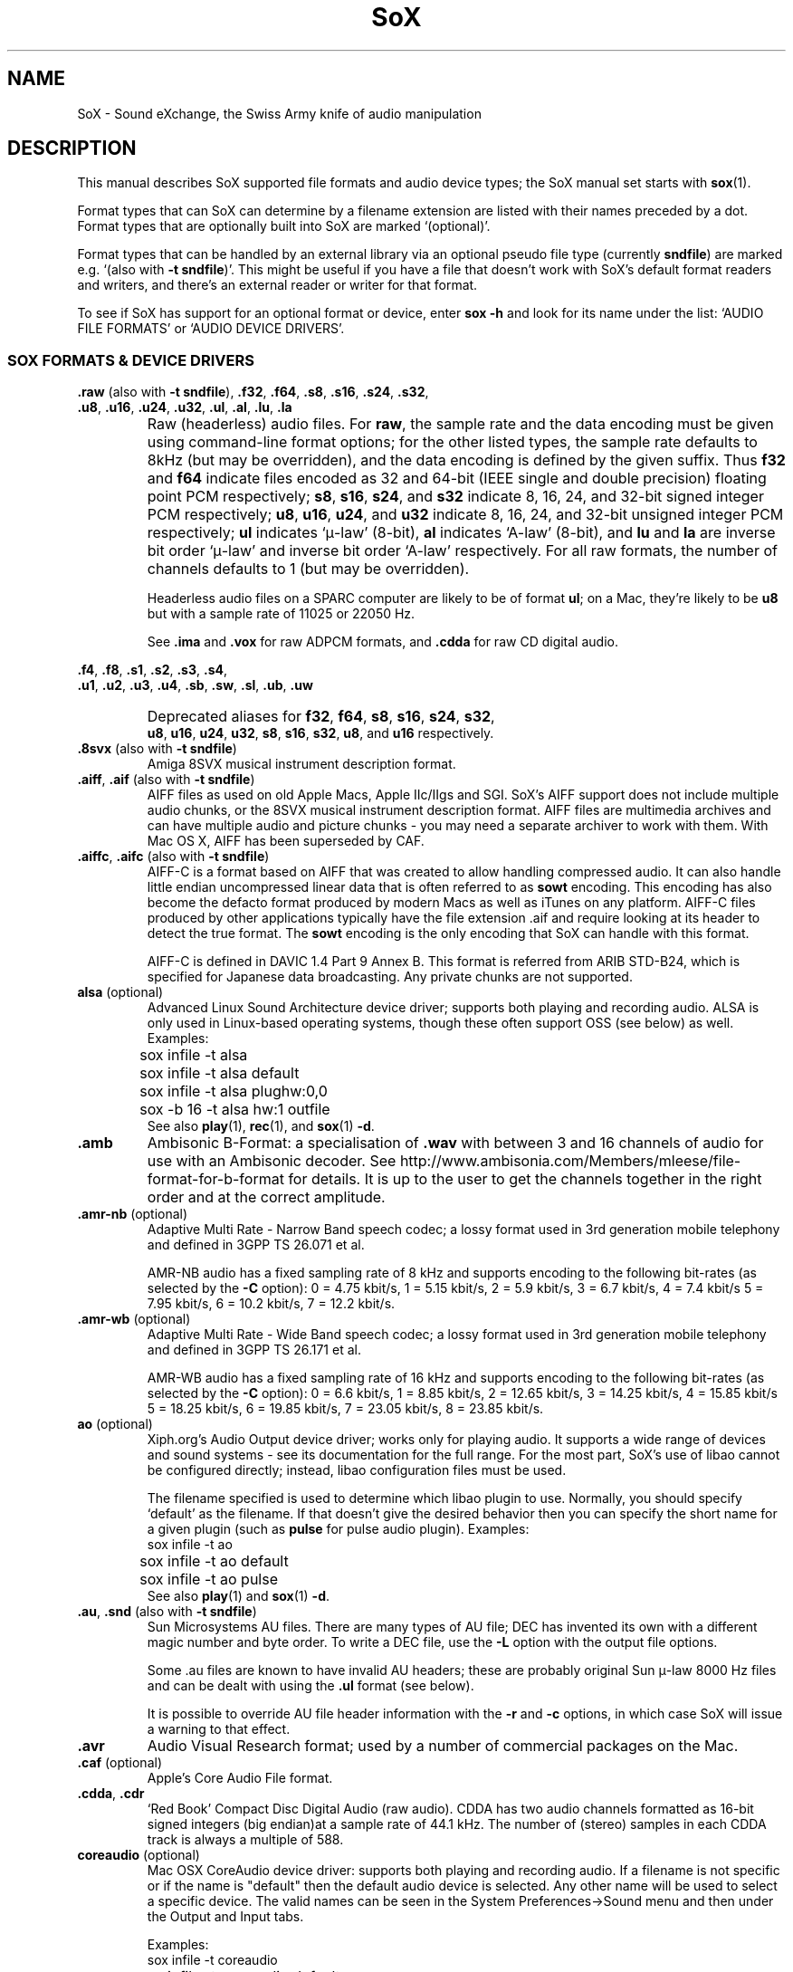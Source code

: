 '\" t
'\" The line above instructs most `man' programs to invoke tbl
'\"
'\" Separate paragraphs; not the same as PP which resets indent level.
.de SP
.if t .sp .5
.if n .sp
..
'\"
'\" Replacement em-dash for nroff (default is too short).
.ie n .ds m " - 
.el .ds m \(em
'\"
'\" Placeholder macro for if longer nroff arrow is needed.
.ds RA \(->
'\"
'\" Decimal point set slightly raised
.if t .ds d \v'-.15m'.\v'+.15m'
.if n .ds d .
'\"
'\" Enclosure macro for examples
.de EX
.SP
.nf
.ft CW
..
.de EE
.ft R
.SP
.fi
..
.TH SoX 7 "December 31, 2014" "soxformat" "Sound eXchange"
.SH NAME
SoX \- Sound eXchange, the Swiss Army knife of audio manipulation
.SH DESCRIPTION
This manual describes SoX supported file formats and audio device types;
the SoX manual set starts with
.BR sox (1).
.SP
Format types that can SoX can determine by a filename
extension are listed with their names preceded by a dot.
Format types that are optionally built into SoX
are marked `(optional)'.
.SP
Format types that can be handled by an
external library via an optional pseudo file type (currently
.BR sndfile )
are marked e.g. `(also with \fB\-t sndfile\fR)'.  This might be
useful if you have a file that doesn't work with SoX's default format
readers and writers, and there's an external reader or writer for that
format.
.SP
To see if SoX has support for an optional format or device, enter
.B sox \-h
and look for its name under the list:
`AUDIO FILE FORMATS' or `AUDIO DEVICE DRIVERS'.
.SS SOX FORMATS & DEVICE DRIVERS
\&\fB.raw\fR (also with \fB\-t sndfile\fR),
\&\fB.f32\fR, \fB.f64\fR,
\&\fB.s8\fR, \fB.s16\fR, \fB.s24\fR, \fB.s32\fR,
.br
\&\fB.u8\fR, \fB.u16\fR, \fB.u24\fR, \fB.u32\fR,
\&\fB.ul\fR, \fB.al\fR, \fB.lu\fR, \fB.la\fR
.if t .sp -.5
.if n .sp -1
.TP
\ 
Raw (headerless) audio files.  For
.BR raw ,
the sample rate and the data encoding must be given using command-line
format options; for the other listed types, the sample rate defaults to
8kHz (but may be overridden), and the data encoding is defined by the
given suffix.  Thus \fBf32\fR and \fBf64\fR indicate files encoded as 32
and 64-bit (IEEE single and double precision) floating point PCM
respectively; \fBs8\fR, \fBs16\fR, \fBs24\fR, and \fBs32\fR indicate 8,
16, 24, and 32-bit signed integer PCM respectively; \fBu8\fR, \fBu16\fR,
\fBu24\fR, and \fBu32\fR indicate 8, 16, 24, and 32-bit unsigned integer
PCM respectively; \fBul\fR indicates `\(*m-law' (8-bit), \fBal\fR
indicates `A-law' (8-bit), and \fBlu\fR and \fBla\fR are inverse bit
order `\(*m-law' and inverse bit order `A-law' respectively.  For all raw
formats, the number of channels defaults to 1 (but may be overridden).
.SP
Headerless audio files on a SPARC computer are likely to be of format
\fBul\fR;  on a Mac, they're likely to be \fBu8\fR but with a
sample rate of 11025 or 22050\ Hz.
.SP
See
.B .ima
and
.B .vox
for raw ADPCM formats, and
.B .cdda
for raw CD digital audio.
.PP
\&\fB.f4\fR, \fB.f8\fR,
\&\fB.s1\fR, \fB.s2\fR, \fB.s3\fR, \fB.s4\fR,
.br
\&\fB.u1\fR, \fB.u2\fR, \fB.u3\fR, \fB.u4\fR,
\&\fB.sb\fR, \fB.sw\fR, \fB.sl\fR, \fB.ub\fR, \fB.uw\fR
.if t .sp -.5
.if n .sp -1
.TP
\ 
Deprecated aliases for
\fBf32\fR, \fBf64\fR, \fBs8\fR, \fBs16\fR, \fBs24\fR, \fBs32\fR,
.br
\fBu8\fR, \fBu16\fR, \fBu24\fR, \fBu32\fR,
\fBs8\fR, \fBs16\fR, \fBs32\fR, \fBu8\fR, and \fBu16\fR
respectively.
.TP
\&\fB.8svx\fR (also with \fB\-t sndfile\fR)
Amiga 8SVX musical instrument description format.
.TP
\&\fB.aiff\fR, \fB.aif\fR (also with \fB\-t sndfile\fR)
AIFF files as used on old Apple Macs, Apple IIc/IIgs and SGI.
SoX's AIFF support does not include multiple audio chunks,
or the 8SVX musical instrument description format.
AIFF files are multimedia archives and
can have multiple audio and picture chunks\*m
you may need a separate archiver to work with them.
With Mac OS X, AIFF has been superseded by CAF.
.TP
\&\fB.aiffc\fR, \fB.aifc\fR (also with \fB\-t sndfile\fR)
AIFF-C is a format based on AIFF that was created to allow
handling compressed audio.  It can also handle little
endian uncompressed linear data that is often referred to
as
.B sowt 
encoding.  This encoding has also become the defacto format produced by modern 
Macs as well as iTunes on any platform.  AIFF-C files produced 
by other applications typically have the file extension .aif and
require looking at its header to detect the true format.
The 
.B sowt
encoding is the only encoding that SoX can handle with this format.
.SP
AIFF-C is defined in DAVIC 1.4 Part 9 Annex B.
This format is referred from ARIB STD-B24, which is specified for
Japanese data broadcasting.  Any private chunks are not supported.
.TP
\fBalsa\fR (optional)
Advanced Linux Sound Architecture device driver; supports both playing and
recording audio.  ALSA is only used in Linux-based operating systems, though
these often support OSS (see below) as well.  Examples:
.EX
	sox infile \-t alsa
	sox infile \-t alsa default
	sox infile \-t alsa plughw:0,0
	sox \-b 16 \-t alsa hw:1 outfile
.EE
See also
.BR play (1),
.BR rec (1),
and
.BR sox (1)
.BR \-d .
.TP
.B .amb
Ambisonic B-Format: a specialisation of
.B .wav
with between 3 and 16 channels of audio for use with an Ambisonic decoder.
See http://www.ambisonia.com/Members/mleese/file-format-for-b-format for
details.  It is up to the user to get the channels together in the right
order and at the correct amplitude.
.TP
\&\fB.amr\-nb\fR (optional)
Adaptive Multi Rate\*mNarrow Band speech codec; a lossy format used in 3rd
generation mobile telephony and defined in 3GPP TS 26.071 et al.
.SP
AMR-NB audio has a fixed sampling rate of 8 kHz and supports encoding
to the following bit-rates (as selected by the
.B \-C
option): 0 = 4\*d75 kbit/s, 1 = 5\*d15 kbit/s, 2 = 5\*d9 kbit/s, 3 =
6\*d7 kbit/s, 4 = 7\*d4 kbit/s 5 = 7\*d95 kbit/s, 6 = 10\*d2
kbit/s, 7 = 12\*d2 kbit/s.
.TP
\&\fB.amr\-wb\fR (optional)
Adaptive Multi Rate\*mWide Band speech codec; a lossy format used in 3rd
generation mobile telephony and defined in 3GPP TS 26.171 et al.
.SP
AMR-WB audio has a fixed sampling rate of 16 kHz and supports encoding
to the following bit-rates (as selected by the
.B \-C
option): 0 = 6\*d6 kbit/s, 1 = 8\*d85 kbit/s, 2 = 12\*d65 kbit/s, 3 =
14\*d25 kbit/s, 4 = 15\*d85 kbit/s 5 = 18\*d25 kbit/s, 6 = 19\*d85
kbit/s, 7 = 23\*d05 kbit/s, 8 = 23\*d85 kbit/s.
.TP
\fBao\fR (optional)
Xiph.org's Audio Output device driver; works only for playing audio.  It
supports a wide range of devices and sound systems\*msee its documentation
for the full range.  For the most part, SoX's use of libao cannot be
configured directly; instead, libao configuration files must be used.
.SP
The filename specified is used to determine which libao plugin to
use.  Normally, you should specify `default' as the filename.  If that
doesn't give the desired behavior then you can specify the short name
for a given plugin (such as \fBpulse\fR for pulse audio plugin).
Examples:
.EX
	sox infile \-t ao
	sox infile \-t ao default
	sox infile \-t ao pulse
.EE
See also
.BR play (1)
and
.BR sox (1)
.BR \-d .
.TP
\&\fB.au\fR, \fB.snd\fR (also with \fB\-t sndfile\fR)
Sun Microsystems AU files.
There are many types of AU file;
DEC has invented its own with a different magic number
and byte order.  To write a DEC file, use the
.B \-L
option with the output file options.
.SP
Some .au files are known to have invalid AU headers; these
are probably original Sun \(*m-law 8000\ Hz files and
can be dealt with using the
.B .ul
format (see below).
.SP
It is possible to override AU file header information
with the
.B \-r
and
.B \-c
options, in which case SoX will issue a warning to that effect.
.TP
.B .avr
Audio Visual Research format;
used by a number of commercial packages
on the Mac.
.TP
\&\fB.caf\fR (optional)
Apple's Core Audio File format.
.TP
\&\fB.cdda\fR, \fB.cdr\fR
`Red Book' Compact Disc Digital Audio (raw audio).  CDDA has two audio
channels formatted as 16-bit signed integers (big endian)at a sample
rate of 44\*d1\ kHz.  The number of (stereo) samples in each CDDA
track is always a multiple of 588.
.TP
\fBcoreaudio\fR (optional)
Mac OSX CoreAudio device driver: supports both playing and recording
audio.  If a filename is not specific or if the name is "default" then
the default audio device is selected.  Any other name will be used
to select a specific device.  The valid names can be seen in the
System Preferences->Sound menu and then under the Output and Input tabs.

Examples:
.EX
	sox infile \-t coreaudio
	sox infile \-t coreaudio default
	sox infile \-t coreaudio "Internal Speakers"
.EE
See also
.BR play (1),
.BR rec (1),
and
.BR sox (1)
.BR \-d .
.TP
\&\fB.cvsd\fR, \fB.cvs\fR
Continuously Variable Slope Delta modulation.
A headerless format used to compress speech audio for applications such as voice mail.
This format is sometimes used with bit-reversed samples\*mthe
.B \-X
format option can be used to set the bit-order.
.TP
\&\fB.cvu\fR
Continuously Variable Slope Delta modulation (unfiltered).
This is an alternative handler for CVSD that is unfiltered but can
be used with any bit-rate.  E.g.
.EX
	sox infile outfile.cvu rate 28k
	play \-r 28k outfile.cvu sinc \-3.4k
.EE
.TP
.B .dat
Text Data files.
These files contain a textual representation of the
sample data.  There is one line at the beginning
that contains the sample rate, and one line that
contains the number of channels.
Subsequent lines contain two or more numeric data intems:
the time since the beginning of the first sample and the sample value
for each channel.
.SP
Values are normalized so that the maximum and minimum
are 1 and \-1.  This file format can be used to
create data files for external programs such as
FFT analysers or graph routines.  SoX can also convert
a file in this format back into one of the other file
formats.
.SP
Example containing only 2 stereo samples of silence:
.SP
.EX
    ; Sample Rate 8012
    ; Channels 2
                0	0	0
    0.00012481278	0	0
.EE
.TP
\&\fB.dvms\fR, \fB.vms\fR
Used in Germany to compress speech audio for voice mail.
A self-describing variant of
.BR cvsd .
.TP
\&\fB.fap\fR (optional)
See
.BR .paf .
.TP
\&\fB.flac\fR (optional; also with \fB\-t sndfile\fR)
Xiph.org's Free Lossless Audio CODEC compressed audio.
FLAC is an open, patent-free CODEC designed for compressing
music.  It is similar to MP3 and Ogg Vorbis, but lossless,
meaning that audio is compressed in FLAC without any loss in
quality.
.SP
SoX can read native FLAC files (.flac) but not Ogg FLAC files (.ogg).
[But see
.B .ogg
below for information relating to support for Ogg
Vorbis files.]
.SP
SoX can write native FLAC files according to a given or default
compression level.  8 is the default compression level and gives the
best (but slowest) compression; 0 gives the least (but fastest)
compression.  The compression level is selected using the
.B \-C
option [see
.BR sox (1)]
with a whole number from 0 to 8.
.TP
.B .fssd
An alias for the
.B .u8
format.
.TP
.B .gsrt
Grandstream ring-tone files.
Whilst this file format can contain A-Law, \(*m-law, GSM, G.722,
G.723, G.726, G.728, or iLBC encoded audio, SoX supports reading and
writing only A-Law and \(*m-law.  E.g.
.EX
   sox music.wav \-t gsrt ring.bin
   play ring.bin
.EE
.TP
\&\fB.gsm\fR (optional; also with \fB\-t sndfile\fR)
GSM 06.10 Lossy Speech Compression.
A lossy format for compressing speech which is used in the
Global Standard for Mobile telecommunications (GSM).  It's good
for its purpose, shrinking audio data size, but it will introduce
lots of noise when a given audio signal is encoded and decoded
multiple times.  This format is used by some voice mail applications.
It is rather CPU intensive.
.TP
.B .hcom
Macintosh HCOM files.
These are Mac FSSD files with Huffman compression.
.TP
.B .htk
Single channel 16-bit PCM format used by HTK,
a toolkit for building Hidden Markov Model speech processing tools.
.TP
\&\fB.ircam\fR (also with \fB\-t sndfile\fR)
Another name for
.BR .sf .
.TP
\&\fB.ima\fR (also with \fB\-t sndfile\fR)
A headerless file of IMA ADPCM audio data. IMA ADPCM claims 16-bit precision
packed into only 4 bits, but in fact sounds no better than
.BR .vox .
.TP
\&\fB.lpc\fR, \fB.lpc10\fR
LPC-10 is a compression scheme for speech developed in the United
States. See http://www.arl.wustl.edu/~jaf/lpc/ for details. There is
no associated file format, so SoX's implementation is headerless.
.TP
\&\fB.mat\fR, \fB.mat4\fR, \fB.mat5\fR (optional)
Matlab 4.2/5.0 (respectively GNU Octave 2.0/2.1) format (.mat is the same as .mat4).
.TP
.B .m3u
A
.I playlist
format; contains a list of audio files.
SoX can read, but not write this file format.
See [1] for details of this format.
.TP
.B .maud
An IFF-conforming audio file type, registered by
MS MacroSystem Computer GmbH, published along
with the `Toccata' sound-card on the Amiga.
Allows 8bit linear, 16bit linear, A-Law, \(*m-law
in mono and stereo.
.TP
\&\fB.mp3\fR, \fB.mp2\fR (optional read, optional write)
MP3 compressed audio; MP3 (MPEG Layer 3) is a part of the patent-encumbered
MPEG standards for audio and video compression.  It is a lossy
compression format that achieves good compression rates with little
quality loss.
.SP
Because MP3 is patented, SoX cannot be distributed with MP3 support without
incurring the patent holder's fees.  Users who require SoX with MP3 support
must currently compile and build SoX with the MP3 libraries (LAME & MAD)
from source code, or, in some cases, obtain pre-built dynamically loadable
libraries.
.SP
When reading MP3 files, up to 28 bits of precision is stored although
only 16 bits is reported to user.  This is to allow default behavior
of writing 16 bit output files.  A user can specify a higher precision
for the output file to prevent lossing this extra information.  MP3
output files will use up to 24 bits of precision while encoding.
.SP
MP3 compression parameters can be selected using SoX's \fB\-C\fR option
as follows
(note that the current syntax is subject to change):
.SP
The primary parameter to the LAME encoder is the bit rate. If the
value of the \fB\-C\fR value is a positive integer, it's taken as
the bitrate in kbps (e.g. if you specify 128, it uses 128 kbps).
.SP
The second most important parameter is probably "quality" (really
performance), which allows balancing encoding speed vs. quality.
In LAME, 0 specifies highest quality but is very slow, while
9 selects poor quality, but is fast. (5 is the default and 2 is
recommended as a good trade-off for high quality encodes.)
.SP
Because the \fB\-C\fR value is a float, the fractional part is used
to select quality. 128.2 selects 128 kbps encoding with a quality
of 2. There is one problem with this approach. We need 128 to specify
128 kbps encoding with default quality, so 0 means use default. Instead
of 0 you have to use .01 (or .99) to specify the highest quality
(128.01 or 128.99).
.SP
LAME uses bitrate to specify a constant bitrate, but higher quality
can be achieved using Variable Bit Rate (VBR). VBR quality (really
size) is selected using a number from 0 to 9. Use a value of 0 for high
quality, larger files, and 9 for smaller files of lower quality. 4 is
the default.
.SP
In order to squeeze the selection of VBR into the the \fB\-C\fR value
float we use negative numbers to select VRR. -4.2 would select default
VBR encoding (size) with high quality (speed). One special case is 0,
which is a valid VBR encoding parameter but not a valid bitrate.
Compression value of 0 is always treated as a high quality vbr, as a
result both -0.2 and 0.2 are treated as highest quality VBR (size) and
high quality (speed).
.SP
See also
.B Ogg Vorbis
for a similar format.
.TP
\&\fB.nist\fR (also with \fB\-t sndfile\fR)
See \fB.sph\fR.
.TP
\&\fB.ogg\fR, \fB.vorbis\fR (optional)
Xiph.org's Ogg Vorbis compressed audio; an open, patent-free CODEC designed
for music and streaming audio.  It is a lossy compression format (similar to
MP3, VQF & AAC) that achieves good compression rates with a minimum amount
of quality loss.
.SP
SoX can decode all types of Ogg Vorbis files, and can encode at different
compression levels/qualities given as a number from \-1 (highest
compression/lowest quality) to 10 (lowest compression, highest quality).
By default the encoding quality level is 3 (which gives an encoded rate
of approx. 112kbps), but this can be changed using the
.B \-C
option (see above) with a number from \-1 to 10; fractional numbers (e.g.
3\*d6) are also allowed.
Decoding is somewhat CPU intensive and encoding is very CPU intensive.
.SP
See also
.B .mp3
for a similar format.
.TP
\&\fB.opus\fR (optional)
Xiph.org's Opus compressed audio; an open, lossy, low-latency codec
offering a wide range of compression rates. It uses the Ogg container.
.SP
SoX can only read Opus files, not write them.
.TP
\fBoss\fR (optional)
Open Sound System /dev/dsp device driver; supports both playing and
recording audio.  OSS support is available in Unix-like operating systems,
sometimes together with alternative sound systems (such as ALSA).  Examples:
.EX
	sox infile \-t oss
	sox infile \-t oss /dev/dsp
	sox \-b 16 \-t oss /dev/dsp outfile
.EE
See also
.BR play (1),
.BR rec (1),
and
.BR sox (1)
.BR \-d .
.TP
\&\fB.paf\fR, \fB.fap\fR (optional)
Ensoniq PARIS file format (big and little-endian respectively).
.TP
.B .pls
A
.I playlist
format; contains a list of audio files.
SoX can read, but not write this file format.
See [2] for details of this format.
.SP
Note: SoX support for SHOUTcast PLS relies on
.BR wget (1)
and is only partially supported: it's necessary to
specify the audio type manually, e.g.
.EX
	play \-t mp3 \(dqhttp://a.server/pls?rn=265&file=filename.pls\(dq
.EE
and SoX does not know about alternative servers\*mhit Ctrl-C twice in
quick succession to quit.
.TP
.B .prc
Psion Record. Used in Psion EPOC PDAs (Series 5, Revo and similar) for
System alarms and recordings made by the built-in Record application.
When writing, SoX defaults to A-law, which is recommended; if you must
use ADPCM, then use the \fB\-e ima-adpcm\fR switch. The sound quality is poor
because Psion Record seems to insist on frames of 800 samples or
fewer, so that the ADPCM CODEC has to be reset at every 800 frames,
which causes the sound to glitch every tenth of a second.
.TP
\fBpulseaudio\fR (optional)
PulseAudio driver; supports both playing and recording of audio.
PulseAudio is a cross platform networked sound server.  
If a file name is specified with this driver, it is ignored.  Examples:
.EX
	sox infile \-t pulseaudio
	sox infile \-t pulseaudio default
.EE
See also
.BR play (1),
.BR rec (1),
and
.BR sox (1)
.BR \-d .
.TP
\&\fB.pvf\fR (optional)
Portable Voice Format.
.TP
\&\fB.sd2\fR (optional)
Sound Designer 2 format.
.TP
\&\fB.sds\fR (optional)
MIDI Sample Dump Standard.
.TP
\&\fB.sf\fR (also with \fB\-t sndfile\fR)
IRCAM SDIF (Institut de Recherche et Coordination Acoustique/Musique
Sound Description Interchange Format). Used by academic music software
such as the CSound package, and the MixView sound sample editor.
.TP
\&\fB.sln\fR
Asterisk PBX `signed linear' 8khz, 16-bit signed integer, little-endian
raw format.
.TP
\&\fB.sph\fR, \fB.nist\fR (also with \fB\-t sndfile\fR)
SPHERE (SPeech HEader Resources) is a file format defined by NIST
(National Institute of Standards and Technology) and is used with
speech audio.  SoX can read these files when they contain
\(*m-law and PCM data.  It will ignore any header information that
says the data is compressed using \fIshorten\fR compression and
will treat the data as either \(*m-law or PCM.  This will allow SoX
and the command line \fIshorten\fR program to be run together using
pipes to encompasses the data and then pass the result to SoX for processing.
.TP
.B .smp
Turtle Beach SampleVision files.
SMP files are for use with the PC-DOS package SampleVision by Turtle Beach
Softworks.  This package is for communication to several MIDI samplers.  All
sample rates are supported by the package, although not all are supported by
the samplers themselves.  Currently loop points are ignored.
.TP
.B .snd
See
.BR .au ,
.B .sndr
and
.BR .sndt .
.TP
\fBsndfile\fR (optional)
This is a pseudo-type that forces libsndfile to be used. For writing files, the
actual file type is then taken from the output file name; for reading
them, it is deduced from the file.
.TP
\fBsndio\fR (optional)
OpenBSD audio device driver; supports both playing and recording audio.
.EX
	sox infile \-t sndio
.EE
See also
.BR play (1),
.BR rec (1),
and
.BR sox (1)
.BR \-d .
.TP
.B .sndr
Sounder files.
An MS-DOS/Windows format from the early '90s.
Sounder files usually have the extension `.SND'.
.TP
.B .sndt
SoundTool files.
An MS-DOS/Windows format from the early '90s.
SoundTool files usually have the extension `.SND'.
.TP
.B .sou
An alias for the
.B .u8
raw format.
.TP
.B .sox
SoX's native uncompressed PCM format, intended for storing (or piping)
audio at intermediate processing points (i.e. between SoX invocations).
It has much in common with the popular WAV, AIFF, and AU uncompressed PCM
formats, but has the following specific characteristics: the PCM samples
are always stored as 32 bit signed integers, the samples are stored (by
default) as `native endian', and the number of samples in the file is
recorded as a 64-bit integer.  Comments are also supported.
.SP
See `Special Filenames' in
.BR sox (1)
for examples of using the
.B .sox
format with `pipes'.
.TP
\fBsunau\fR (optional)
Sun /dev/audio device driver; supports both playing and
recording audio.  For example:
.EX
	sox infile \-t sunau /dev/audio
.EE
or
.EX
	sox infile \-t sunau \-e mu-law \-c 1 /dev/audio
.EE
for older sun equipment.
.SP
See also
.BR play (1),
.BR rec (1),
and
.BR sox (1)
.BR \-d .
.TP
.B .txw
Yamaha TX-16W sampler.
A file format from a Yamaha sampling keyboard which wrote IBM-PC
format 3\*d5\(dq floppies.  Handles reading of files which do not have
the sample rate field set to one of the expected by looking at some
other bytes in the attack/loop length fields, and defaulting to
33\ kHz if the sample rate is still unknown.
.TP
.B .vms
See
.BR .dvms .
.TP
\&\fB.voc\fR (also with \fB\-t sndfile\fR)
Sound Blaster VOC files.
VOC files are multi-part and contain silence parts, looping, and
different sample rates for different chunks.
On input, the silence parts are filled out, loops are rejected,
and sample data with a new sample rate is rejected.
Silence with a different sample rate is generated appropriately.
On output, silence is not detected, nor are impossible sample rates.
SoX supports reading (but not writing) VOC files with multiple
blocks, and files containing \(*m-law, A-law, and 2/3/4-bit ADPCM samples.
.TP
.B .vorbis
See
.BR .ogg .
.TP
\&\fB.vox\fR (also with \fB\-t sndfile\fR)
A headerless file of Dialogic/OKI ADPCM audio data commonly comes with the
extension .vox.  This ADPCM data has 12-bit precision packed into only 4-bits.
.SP
Note: some early Dialogic hardware does not always reset the ADPCM
encoder at the start of each vox file.  This can result in clipping
and/or DC offset problems when it comes to decoding the audio.  Whilst
little can be done about the clipping, a DC offset can be removed by
passing the decoded audio through a high-pass filter, e.g.:
.EX
	sox input.vox output.wav highpass 10
.EE
.TP
\&\fB.w64\fR (optional)
Sonic Foundry's 64-bit RIFF/WAV format.
.TP
\&\fB.wav\fR (also with \fB\-t sndfile\fR)
Microsoft .WAV RIFF files.
This is the native audio file format of Windows, and widely used for uncompressed audio.
.SP
Normally \fB.wav\fR files have all formatting information
in their headers, and so do not need any format options
specified for an input file.  If any are, they will
override the file header, and you will be warned to this effect.
You had better know what you are doing! Output format
options will cause a format conversion, and the \fB.wav\fR
will written appropriately.
.SP
SoX can read and write linear PCM, floating point, \(*m-law, A-law, MS ADPCM, and IMA (or DVI) ADPCM encoded samples.
WAV files can also contain audio encoded in many other ways (not currently
supported with SoX) e.g. MP3; in some cases such a file can still be
read by SoX by overriding the file type, e.g.
.EX
   play \-t mp3 mp3\-encoded.wav
.EE
Big endian versions of RIFF files, called RIFX, are also supported.
To write a RIFX file, use the
.B \-B
option with the output file options.
.TP
\fBwaveaudio\fR (optional)
MS-Windows native audio device driver.  Examples:
.EX
	sox infile \-t waveaudio
	sox infile \-t waveaudio default
	sox infile \-t waveaudio 1
	sox infile \-t waveaudio "High Definition Audio Device ("
.EE
If the device name is omitted, \fB-1\fR, or \fBdefault\fR, then you
get the `Microsoft Wave Mapper' device.  Wave Mapper means `use the
system default audio devices'.  You can control what `default' means
via the OS Control Panel.
.SP
If the device name given is some other number, you get that audio
device by index; so recording with device name \fB0\fR would get the
first input device (perhaps the microphone), \fB1\fR would get the
second (perhaps line in), etc.  Playback using \fB0\fR will get the
first output device (usually the only audio device).
.SP
If the device name given is something other than a number, SoX tries
to match it (maximum 31 characters) against the names of the available
devices.
.SP
See also
.BR play (1),
.BR rec (1),
and
.BR sox (1)
.BR \-d .
.TP
.B .wavpcm
A non-standard, but widely used, variant of
.BR .wav .
Some applications cannot read a standard WAV file header for PCM-encoded
data with sample-size greater than 16-bits or with more than two
channels, but can read a non-standard
WAV header.  It is likely that such applications will eventually be
updated to support the standard header, but in the mean time, this SoX
format can be used to create files with the non-standard header that
should work with these applications.  (Note that SoX will automatically
detect and read WAV files with the non-standard header.)
.SP
The most common use of this file-type is likely to be along the following
lines:
.EX
	sox infile.any \-t wavpcm \-e signed-integer outfile.wav
.EE
.TP
\&\fB.wv\fR (optional)
WavPack lossless audio compression.  Note that, when converting
.B .wav
to this format and back again,
the RIFF header is not necessarily preserved losslessly (though the audio is).
.TP
\&\fB.wve\fR (also with \fB\-t sndfile\fR)
Psion 8-bit A-law.  Used on Psion SIBO PDAs (Series 3 and similar).
This format is deprecated in SoX, but will continue to be used in
libsndfile.
.TP
.B .xa
Maxis XA files.
These are 16-bit ADPCM audio files used by Maxis games.  Writing .xa files is
currently not supported, although adding write support should not be very
difficult.
.TP
\&\fB.xi\fR (optional)
Fasttracker 2 Extended Instrument format.
.SH SEE ALSO
.BR sox (1),
.BR soxi (1),
.BR libsox (3),
.BR octave (1),
.BR wget (1)
.SP
The SoX web page at http://sox.sourceforge.net
.br
SoX scripting examples at http://sox.sourceforge.net/Docs/Scripts
.SS References
.TP
[1]
Wikipedia,
.IR "M3U" ,
http://en.wikipedia.org/wiki/M3U
.TP
[2]
Wikipedia,
.IR "PLS" ,
http://en.wikipedia.org/wiki/PLS_(file_format)
.SH LICENSE
Copyright 1998\-2013 Chris Bagwell and SoX Contributors.
.br
Copyright 1991 Lance Norskog and Sundry Contributors.
.SH AUTHORS
Chris Bagwell (cbagwell@users.sourceforge.net).
Other authors and contributors are listed in the ChangeLog file that
is distributed with the source code.
